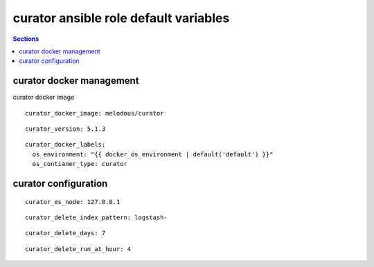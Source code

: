.. vim: foldmarker=[[[,]]]:foldmethod=marker

curator ansible role default variables
======================================

.. contents:: Sections
   :local:

curator docker management
-------------------------

.. envvar:: curator_docker_image

curator docker image

::

  curator_docker_image: melodous/curator




.. envvar:: curator_version

   curator docker image version (TAG)

::

  curator_version: 5.1.3




.. envvar:: curator_docker_labels

   Yaml dictionary which maps Docker labels.
   os_environment: Name of the environment, example: Production, by default "default".
   os_contianer_type: Type of the container, by default curator.

::

  curator_docker_labels:
    os_environment: "{{ docker_os_environment | default('default') }}"
    os_contianer_type: curator





curator configuration
---------------------

.. envvar:: curator_monitoring

   ElasticSearch nodes list

::

  curator_es_node: 127.0.0.1




.. envvar::  curator_delete_index_pattern

   Patter to delete indices

::

  curator_delete_index_pattern: logstash-




.. envvar::  curator_delete_days

   Delete indices older than this number of days

::

  curator_delete_days: 7




.. envvar::  curator_delete_run_at_hour

   Delete index will run every dat at this hour

::

  curator_delete_run_at_hour: 4



